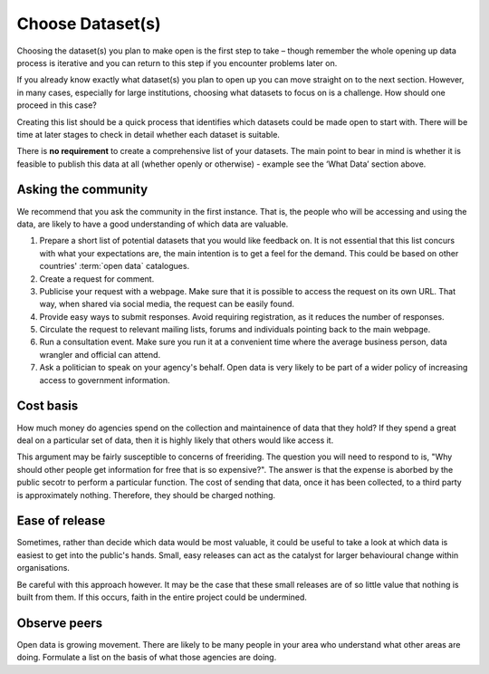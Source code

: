 =================
Choose Dataset(s)
=================

Choosing the dataset(s) you plan to make open is the first step to take – 
though remember the whole opening up data process is iterative and you can 
return to this step if you encounter problems later on.

If you already know exactly what dataset(s) you plan to open up you can move 
straight on to the next section. However, in many cases, especially for large 
institutions, choosing what datasets to focus on is a challenge. How should 
one proceed in this case? 

Creating this list should be a quick process that identifies which datasets 
could be made open to start with. There will be time at later stages to 
check in detail whether each dataset is suitable.

There is **no requirement** to create a comprehensive list of your datasets. The main point to bear in mind is whether it is feasible to publish this data at all (whether openly or otherwise) - example see the ‘What Data’ section above.

Asking the community
--------------------

We recommend that you ask the community in the first instance. That is, the 
people who will be accessing and using the data, are likely to have a good
understanding of which data are valuable.


1. Prepare a short list of potential datasets that you would like 
   feedback on. It is not essential that this list concurs with what 
   your expectations are, the main intention is to get a feel for the 
   demand. This could be based on other countries' :term:`open data` catalogues.

2. Create a request for comment.   

3. Publicise your request with a webpage. Make sure that it is possible
   to access the request on its own URL. That way, when shared via
   social media, the request can be easily found.

4. Provide easy ways to submit responses. Avoid requiring registration,
   as it reduces the number of responses.

5. Circulate the request to relevant mailing lists, forums and individuals 
   pointing back to the main webpage.

6. Run a consultation event. Make sure you run it at a convenient time 
   where the average business person, data wrangler and official can 
   attend.

7. Ask a politician to speak on your agency's behalf. Open data is very 
   likely to be part of a wider policy of increasing access to government
   information.


Cost basis
----------

How much money do agencies spend on the collection and maintainence of data
that they hold? If they spend a great deal on a particular set of data, then 
it is highly likely that others would like access it.

This argument may be fairly susceptible to concerns of freeriding. The 
question you will need to respond to is, "Why should other people get
information for free that is so expensive?". The answer is that the 
expense is aborbed by the public secotr to perform a particular function. 
The cost of sending that data, once it has been collected, to a third
party is approximately nothing. Therefore, they should be charged nothing.

Ease of release
---------------

Sometimes, rather than decide which data would be most valuable, it could be
useful to take a look at which data is easiest to get into the public's 
hands. Small, easy releases can act as the catalyst for larger behavioural
change within organisations.

Be careful with this approach however. It may be the case that these small
releases are of so little value that nothing is built from them. If this
occurs, faith in the entire project could be undermined.

Observe peers
-------------

Open data is growing movement. There are likely to be many people in your
area who understand what other areas are doing. Formulate a list on the
basis of what those agencies are doing.

